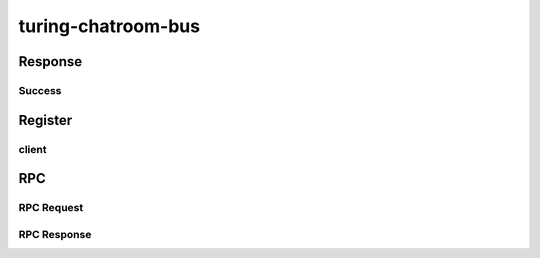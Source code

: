 turing-chatroom-bus
------------------------------------------------

Response
================================================

Success
################################################

.. code-block:: json
    {
      "_uid": <The id of the request>,
      "success": <true or false>,
      "error": <[Optional] error message>
    }


Register
=================================================

client
#################################################

.. code-block:: json
    {
      "_uid": <uuid>,
      "path": <client path>
    }

RPC
=================================================

RPC Request
#################################################

.. code-block:: json
    {
      "_uid": <uuid>,
      "path": <target path>,
      "payload": {
        "id": <RPC request id>,
        "method": <method name>,
        "parameters": <parameters>
      }
    }

RPC Response
#################################################

.. code-block:: json
    {
      "_uid": <uuid>,
      "path": <RPC request source path>,
      "payload": {
        "id": <RPC request id>,
        "result": <RPC result>,
        "error": <error message>
      }
    }
